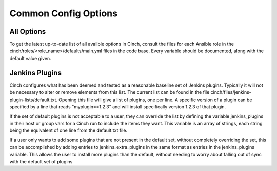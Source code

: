 Common Config Options
=====================

All Options
-----------

To get the latest up-to-date list of all availble options in Cinch, consult the
files for each Ansible role in the cinch/roles/<role_name>/defaults/main.yml
files in the code base. Every variable should be documented, along with the
default value given.

Jenkins Plugins
---------------

Cinch configures what has been deemed and tested as a reasonable baseline set
of Jenkins plugins. Typically it will not be necessary to alter or remove
elements from this list. The current list can be found in the file
cinch/files/jenkins-plugin-lists/default.txt. Opening this file will give a
list of plugins, one per line. A specific version of a plugin can be specified
by a line that reads "myplugin==1.2.3" and will install specifically version
1.2.3 of that plugin.

If the set of default plugins is not acceptable to a user, they can override
the list by defining the variable jenkins_plugins in their host or group vars
for a Cinch run to include the items they want. This variable is an array of
strings, each string being the equivalent of one line from the default.txt
file.

If a user only wants to add some plugins that are not present in the default
set, without completely overriding the set, this can be accomplished by adding
entries to jenkins_extra_plugins in the same format as entries in the
jenkins_plugins variable. This allows the user to install more plugins than
the default, without needing to worry about falling out of sync with the
default set of plugins
